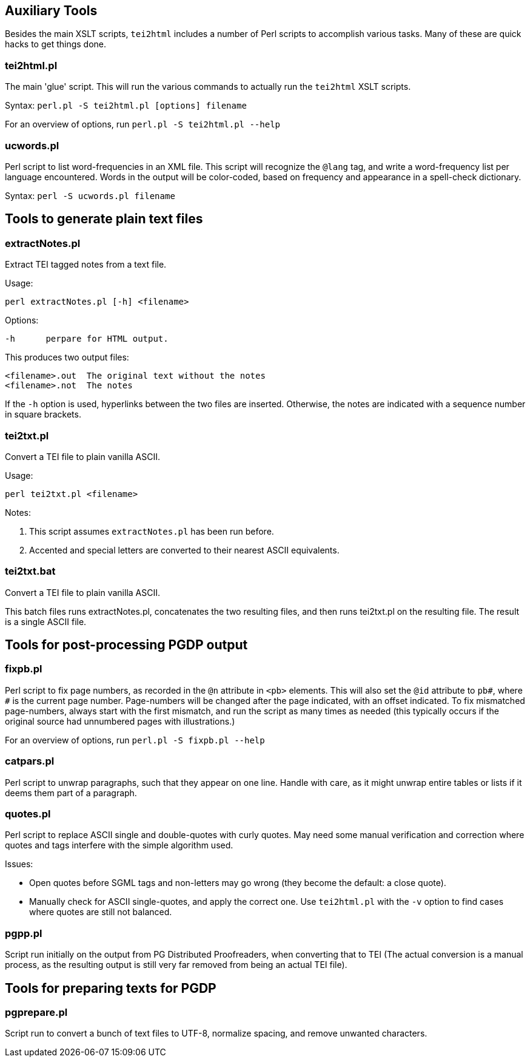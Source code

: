 == Auxiliary Tools

Besides the main XSLT scripts, `tei2html` includes a number of Perl scripts to accomplish various tasks. Many of these are quick hacks to get things done.

=== tei2html.pl

The main 'glue' script. This will run the various commands to actually run the `tei2html` XSLT scripts.

Syntax: `perl.pl -S tei2html.pl [options] filename`

For an overview of options, run `perl.pl -S tei2html.pl --help`

=== ucwords.pl

Perl script to list word-frequencies in an XML file. This script will recognize the `@lang` tag, and write a word-frequency list per language encountered. Words in the output will be color-coded, based on frequency and appearance in a spell-check dictionary.

Syntax: `perl -S ucwords.pl filename`


== Tools to generate plain text files

=== extractNotes.pl

Extract TEI tagged notes from a text file.

Usage:

    perl extractNotes.pl [-h] <filename>

Options:

    -h	perpare for HTML output.

This produces two output files:

    <filename>.out	The original text without the notes
    <filename>.not	The notes

If the `-h` option is used, hyperlinks between the two files are inserted.
Otherwise, the notes are indicated with a sequence number in square
brackets.

=== tei2txt.pl

Convert a TEI file to plain vanilla ASCII.

Usage:

    perl tei2txt.pl <filename>

Notes:

1. This script assumes `extractNotes.pl` has been run before.
2. Accented and special letters are converted to their nearest ASCII equivalents.


=== tei2txt.bat

Convert a TEI file to plain vanilla ASCII.

This batch files runs extractNotes.pl, concatenates the two resulting files, and then runs tei2txt.pl on the resulting file. The result is a single ASCII file.


== Tools for post-processing PGDP output

=== fixpb.pl

Perl script to fix page numbers, as recorded in the `@n` attribute in `&lt;pb&gt;` elements. This will also set the `@id` attribute to `pb#`, where `#` is the current page number. Page-numbers will be changed after the page indicated, with an offset indicated. To fix mismatched page-numbers, always start with the first mismatch, and run the script as many times as needed (this typically occurs if the original source had unnumbered pages with illustrations.)

For an overview of options, run `perl.pl -S fixpb.pl --help`

=== catpars.pl

Perl script to unwrap paragraphs, such that they appear on one line. Handle with care, as it might unwrap entire tables or lists if it deems them part of a paragraph.

=== quotes.pl

Perl script to replace ASCII single and double-quotes with curly quotes. May need some manual verification and correction where quotes and tags interfere with the simple algorithm used.

Issues:

* Open quotes before SGML tags and non-letters may go wrong (they become the default: a close quote).
* Manually check for ASCII single-quotes, and apply the correct one. Use `tei2html.pl` with the `-v` option to find cases where quotes are still not balanced.

=== pgpp.pl

Script run initially on the output from PG Distributed Proofreaders, when converting that to TEI (The actual conversion is a manual process, as the resulting output is still very far removed from being an actual TEI file).


== Tools for preparing texts for PGDP

=== pgprepare.pl

Script run to convert a bunch of text files to UTF-8, normalize spacing, and remove unwanted characters.
